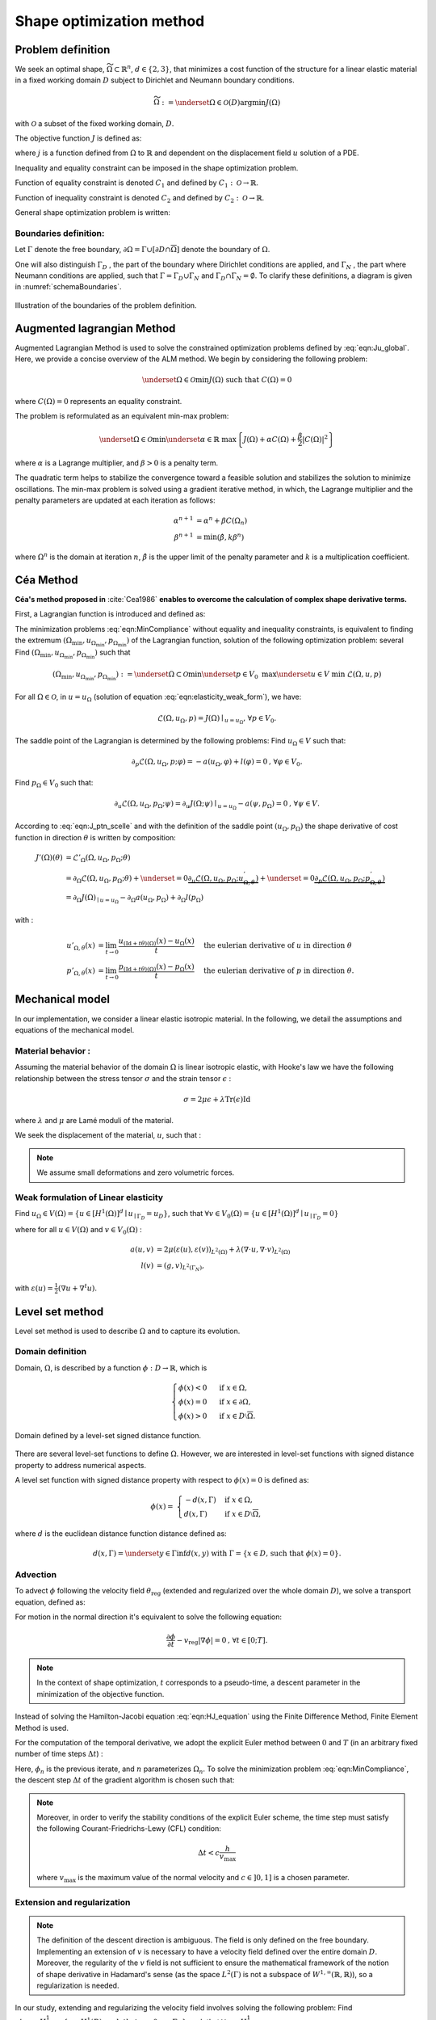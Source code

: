 .. _demoOptim:

Shape optimization method
=========================================
      
Problem definition
---------------------
We seek an optimal shape, :math:`\widetilde{\Omega}\subset\mathbb{R}^{n}`, :math:`d\in\left\{2,3\right\}`, that minimizes a cost function of the structure for a linear elastic material in a fixed working domain :math:`D` subject to Dirichlet and Neumann boundary conditions. 

.. math::

		\widetilde{\Omega}:=\underset{\Omega\in\mathcal{O}\left(D\right)}{\text{argmin}}J\left(\Omega\right)
		
		
with :math:`\mathcal{O}`  a subset of the fixed working domain, :math:`D`. 


The objective function :math:`J` is defined as:

.. math::
		:label: eqn:MinCompliance

		\begin{align}
		J:\mathcal{O}&\rightarrow\mathbb{R}\\
				    \Omega&\rightarrow J(\Omega) = \int_{\Omega}j(u)\text{ }dx
		\end{align}
		
		
where :math:`j` is a function defined from :math:`\Omega` to :math:`\mathbb{R}` and  dependent on the displacement field :math:`u` solution of a PDE.

Inequality and equality constraint can be imposed in the shape optimization problem. 

Function of equality constraint is denoted :math:`C_{1}` and defined by  :math:`C_{1}:\mathcal{O}\rightarrow\mathbb{R}`. 

Function of inequality constraint is denoted :math:`C_{2}` and defined by :math:`C_{2}:\mathcal{O}\rightarrow\mathbb{R}`. 

General shape optimization problem is written:

.. math::
		:label: eqn:Ju_global

		\begin{cases}
		\underset{\Omega\in\mathcal{O}}{\min}J(\Omega) & \!\!\!\!
		=\underset{\Omega\in\mathcal{O}}{\min}\int_{\Omega}j(u)dx \\
		C_{1}(\Omega) & \!\!\!\!=
		0\\
		C_{2}(\Omega) &\!\!\!\!
		<0 \\
		a\left(u,v\right) & \!\!\!\!
		=l\left(v\right) 
		\end{cases} 



Boundaries definition:
~~~~~~~~~~~~~~~~~~~~~~~

Let :math:`\Gamma` denote the free boundary, :math:`\partial\Omega=\Gamma\cup\left[\partial D\cap\overline{\Omega}\right]` denote the boundary of :math:`\Omega`. 

One will also distinguish  :math:`\Gamma_{D}` , the part of the boundary where Dirichlet conditions are applied, and :math:`\Gamma_{N}` , the part where Neumann conditions are applied, such that :math:`\Gamma=\Gamma_{D}\cup\Gamma_{N}` and :math:`\Gamma_{D}\cap\Gamma_{N}=\emptyset`. To clarify these definitions, a diagram is given in :numref:`schemaBoundaries`.

..  container:: centered-figure

	.. _schemaBoundaries:

	.. figure:: images/demo_compliance/schema_boundaries.png
		:alt: Exemple d'image
		:align: center
		:width: 50%

		Illustration of the boundaries of the problem definition.
		


.. _ALM:

Augmented lagrangian Method
-------------------------------

Augmented Lagrangian Method is used to solve the constrained optimization problems defined by :eq:`eqn:Ju_global`. Here, we provide a concise overview of the ALM method. We begin by considering the following problem:

.. math::

		\underset{\Omega\in\mathcal{O}}{\min}J(\Omega)\text{ such that  }C(\Omega)=0


where :math:`C(\Omega)=0` represents an equality constraint. 

The problem is reformulated as an equivalent min-max problem:

.. math::

		\underset{\Omega\in\mathcal{O}}{\min}\underset{\alpha\in\mathbb{R}}{\text{ }\max}\left\{J(\Omega)+\alpha C(\Omega)+\frac{\beta}{2}\left|C(\Omega)\right|^{2}\right\} 

where :math:`\alpha` is a Lagrange multiplier, and :math:`\beta>0` is a penalty term. 

The quadratic term helps to stabilize the convergence toward a feasible solution and stabilizes the solution to minimize oscillations.
The min-max problem is solved using a gradient iterative method, in which, the Lagrange multiplier and the penalty parameters are updated at each iteration as follows:

.. math::

		\begin{align}
		\alpha^{n+1}&=\alpha^{n}+\beta C\left(\Omega_{n} \right) \\
		\beta^{n+1}&=\min\left(\hat{\beta},k\beta^{n} \right)
		\end{align}

where :math:`\Omega^{n}` is the domain at iteration :math:`n`, :math:`\hat{\beta}` is the upper limit of the penalty parameter and :math:`k` is a multiplication coefficient.


Céa Method
-----------------

**Céa's method proposed in** :cite:`Cea1986` **enables to overcome the calculation of complex shape derivative terms.**

First, a Lagrangian function is introduced and defined as: 

.. math:: 
		:label: eqn:J_ptn_scelle

		\begin{split}
		   \mathcal{L}:\mathcal{O}\times V\times V_{0} & \rightarrow \mathbb{R} \\
		   (\Omega,u,p) & \mapsto \mathcal{L}(\Omega,u,p)=J(\Omega)-a(u,p)+l(p).
		\end{split}

The minimization problems :eq:`eqn:MinCompliance` without equality and inequality constraints, is equivalent to finding the extremum :math:`\left(\Omega_{\text{min}},u_{\Omega_{\text{min}}},p_{\Omega_{\text{min}}}\right)` of the Lagrangian function, solution of the following optimization problem:
several
Find :math:`\left(\Omega_{\text{min}},u_{\Omega_{\text{min}}},p_{\Omega_{\text{min}}}\right)` such that

.. math::

		\left(\Omega_{\text{min}},u_{\Omega_{\text{min}}},p_{\Omega_{\text{min}}}\right):=\underset{\Omega\subset\mathcal{O}}{\min}\underset{p\in V_{0}}{\text{ }\max} \underset{u\in V}{\text{ }\min} \text{ } \mathcal{L}(\Omega,u,p)


For all :math:`\Omega\in \mathcal{O}`, in :math:`u=u_{\Omega}` (solution of equation :eq:`eqn:elasticity_weak_form`), we have: 

.. math::

		\mathcal{L}(\Omega,u_{\Omega},p)=J(\Omega)\mid_{u=u_{\Omega}}\text{, }\forall p\in V_{0}.

The saddle point of the Lagrangian is determined by the following problems:
Find :math:`u_{\Omega}\in V` such that:

.. math::

    		\partial_{p}\mathcal{L}(\Omega,u_{\Omega},p;\varphi)=-a(u_{\Omega},\varphi)+l(\varphi)=0\text{, }\forall\varphi\in V_{0}.

Find :math:`p_{\Omega}\in V_{0}` such that:

.. math::

    		\partial_{u}\mathcal{L}(\Omega,u_{\Omega},p_{\Omega};\psi)=\partial_{u} J(\Omega;\psi)\mid_{u=u_{\Omega}}-a(\psi,p_{\Omega})=0 \text{, }\forall\psi\in V.


According to :eq:`eqn:J_ptn_scelle` and with the definition of the saddle point :math:`\left(u_{\Omega},p_{\Omega}\right)` the shape derivative of cost function in direction :math:`\theta` is written by composition:

.. math::
		\begin{align}
		J'(\Omega)(\theta)&=\mathcal{L}'_{\Omega}(\Omega,u_{\Omega},p_{\Omega};\theta)\\
		&=\partial_{\Omega}\mathcal{L}(\Omega,u_{\Omega},p_{\Omega};\theta)+\underset{=0}{\underbrace{\partial_{u}\mathcal{L}(\Omega,u_{\Omega},p_{\Omega};u_{\Omega,\theta}^{'})}}+\underset{=0}{\underbrace{\partial_{p}\mathcal{L}\left(\Omega,u_{\Omega},p_{\Omega};p_{\Omega,\theta}^{'}\right)}}\\
		&=\partial_{\Omega}J(\Omega)_{\mid u=u_{\Omega}}-\partial_{\Omega}a(u_{\Omega},p_{\Omega})+\partial_{\Omega}l(p_{\Omega}) 
		\end{align}
		
with :

.. math::
		\begin{align}
		u'_{\Omega,\theta}(x)&=\lim_{t\rightarrow0}\frac{u_{\left(\text{Id}+t\theta\right)(\Omega)}(x)-u_{\Omega}(x)}{t} \quad \text{ the eulerian derivative of }u\text{ in direction }\theta\\
		p'_{\Omega,\theta}(x)&=\lim_{t\rightarrow0}\frac{p_{\left(\text{Id}+t\theta\right)(\Omega)}(x)-p_{\Omega}(x)}{t} \quad \text{ the eulerian derivative of }p\text{ in direction }\theta.
		\end{align}


Mechanical model
-----------------------

In our implementation, we consider a linear elastic isotropic material. In the following, we detail the assumptions and equations of the mechanical model.

Material behavior :
~~~~~~~~~~~~~~~~~~~~~~~~

Assuming the material behavior of the domain :math:`\Omega` is linear isotropic elastic, with Hooke's law we have the following relationship between the stress tensor :math:`\sigma` and the strain tensor :math:`\epsilon` :

.. math::

		\sigma = 2\mu\epsilon+\lambda\text{Tr}\left(\epsilon\right)\text{Id}



where :math:`\lambda` and :math:`\mu` are Lamé moduli of the material.

We seek the displacement of the material, :math:`u`, such that :


.. math::
		:label: eqn:elasticity_form

		\begin{align}
		\begin{cases}
			- \text{div} \sigma(u) & \!\!\!\!=0 \text{ in }\Omega\\
			u& \!\!\!\!=0\text{ on }\Gamma_{D}\\
			\sigma(u)\cdot n & \!\!\!\!=g\text{ on }\Gamma_{N}
		\end{cases}
		\end{align}


.. note::

		We assume small deformations and zero volumetric forces. 


Weak formulation of Linear elasticity
~~~~~~~~~~~~~~~~~~~~~~~~~~~~~~~~~~~~~~~~~~~

Find :math:`u_{\Omega}\in V(\Omega)=\left\{ u\in\left[H^{1}(\Omega)\right]^{d}\mid u_{\mid\Gamma_{D}}=u_{D}\right\}`, such that :math:`\forall v\in V_{0}(\Omega)=\left\{ u\in\left[H^{1}(\Omega)\right]^{d}\mid u_{\mid\Gamma_{D}}=0\right\}`


.. math::
		:label: eqn:elasticity_weak_form
		
		a\left(u_{\Omega},v\right)=l\left(v\right)

where for all :math:`u\in V(\Omega)` and :math:`v \in V_{0}(\Omega)` :

.. math::
		
		\begin{align} 
		a\left(u,v\right)&=2\mu\left(\varepsilon(u),\varepsilon\left(v\right)\right)_{L^{2}(\Omega)}+\lambda\left(\nabla\cdot u,\nabla\cdot v\right)_{L^{2}(\Omega)}\\
		l\left(v\right)&=\left(g,v\right)_{L^{2}\left(\Gamma_{N}\right)},
		\end{align}
		
		
with :math:`\varepsilon(u)=\frac{1}{2}\left(\nabla u+\nabla^{t}u\right)`. 




Level set method
--------------------
Level set method is used to describe :math:`\Omega` and to capture its evolution. 


Domain definition
~~~~~~~~~~~~~~~~~~~~~
Domain, :math:`\Omega`, is described by a function :math:`\phi:D\rightarrow\mathbb{R}`, which is

.. math::

		\begin{cases}
		\phi(x)<0 & \text{ if }x\in\Omega, \\
		\phi(x)=0 & \text{ if }x\in\partial\Omega, \\
		\phi(x)>0 & \text{ if }x\in D\setminus\overline{\Omega}.
		\end{cases}
		
..  container:: centered-figure

	.. _schema_ls:

	.. figure:: images/demo_compliance/ls.png
		:alt: Exemple d'image
		:align: center
		:width: 50%

		Domain defined by a level-set signed distance function.


There are several level-set functions to define :math:`\Omega`. However, we are interested in level-set functions with signed distance property to address numerical aspects. 

A level set function with signed distance property with respect to :math:`\phi(x)=0` is defined as:

.. math::
		\begin{align}
		\phi(x) =&
		\begin{cases}
		-d\left(x,\Gamma\right) & \text{ if }x\in\Omega,\\
		d\left(x,\Gamma\right) & \text{ if }x\in D\setminus\overline{\Omega},
		\end{cases}
		\end{align}
		
		
where :math:`d` is the euclidean distance function distance defined as: 

.. math::
	
		\begin{align}
		d\left(x,\Gamma\right)=\underset{y\in\Gamma}{\inf}d\left(x,y\right)\text{ with }\Gamma=\left\{ x\in D\text{, such that }\phi(x)=0\right\}.
		\end{align}

Advection
~~~~~~~~~~~~

To advect :math:`\phi` following the velocity field :math:`\theta_{\text{reg}}` (extended and regularized over the whole domain :math:`D`), we solve a transport equation, defined as:

.. math::
		:label: eqn:HJ_equation
		
		\frac{\partial\phi}{\partial t}+\theta_{\text{reg}}\cdot\nabla\phi=0\text{, }\forall t\in\left[0;T\right].

For motion in the normal direction it's equivalent to solve the following equation: 

.. math::

		\frac{\partial\phi}{\partial t}-v_{\text{reg}}\left|\nabla\phi\right|=0\text{, }\forall t\in\left[0;T\right].


.. note::

		In the context of shape optimization, :math:`t` corresponds to a pseudo-time, a descent parameter in the minimization of the objective function.


Instead of solving the Hamilton-Jacobi equation :eq:`eqn:HJ_equation` using the Finite Difference Method, Finite Element Method is used.

For the computation of the temporal derivative, we adopt the explicit Euler method between :math:`0` and :math:`T` (in an arbitrary fixed number of time steps :math:`\Delta t`) :

.. math::
		:label: eqn:HJ_euler
		
		\frac{\phi^{n+1}-\phi^{n}}{\Delta t}-v_{\text{reg}}\left|\nabla\phi^n\right|=0\text{, }\forall t\in\left[0;T\right].

Here, :math:`\phi_{n}` is the previous iterate, and :math:`n` parameterizes :math:`\Omega_{n}`. To solve the minimization problem :eq:`eqn:MinCompliance`, the descent step :math:`\Delta t` of the gradient algorithm is chosen such that: 

.. math::
		:label: eqn:HJ_descent
		
		\mathcal{J}\left(\Omega_{n+1}\right)<\mathcal{J}\left(\Omega_{n}\right).
		
.. note::

	Moreover, in order to verify the stability conditions of the explicit Euler scheme, the time step must satisfy the following Courant-Friedrichs-Lewy (CFL)  condition:

	.. math::

			\Delta t < c \frac{h}{v_{\text{max}}}

	where  :math:`v_{\text{max}}` is the maximum value of the normal velocity and :math:`c\in\left]0,1\right]` is a chosen parameter.
	

Extension and regularization
~~~~~~~~~~~~~~~~~~~~~~~~~~~~~~~~~
.. note::
	The definition of the descent direction is ambiguous. The field is only defined on the free boundary. Implementing an extension of :math:`v` is necessary to have a velocity field defined over the entire domain :math:`D`. 
	Moreover, the regularity of the :math:`v` field is not sufficient to ensure the mathematical framework of the notion of shape derivative in Hadamard's sense (as the space :math:`L^{2}\left(\Gamma\right)` is not a subspace of :math:`W^{1,\infty}\left(\mathbb{R},\mathbb{R}\right)`), so a regularization is needed.


In our study, extending and regularizing the velocity field involves solving the following problem:
Find :math:`v'_{\text{reg}}\in H_{\Gamma_{D}}^{1}=\left\{ v\in H^{1}\left(D\right)\text{ such that }v=0\text{ on }\Gamma_{D}\right\}` such that :math:`\forall w\in H_{\Gamma_{D}}^{1}`

.. math::
		:label: eqn:reg_velocity
		
		\alpha\left(\nabla v'_{\text{reg}},\nabla w\right)_{L^{2}\left(D\right)}+\left(v'_{\text{reg}},w\right)_{L^{2}\left(D\right)}=-\mathcal{J}'(\Omega)\left(w\right)

with :math:`\mathcal{J}`  the cost function. 


Next, we define the normalized velocity field:

.. math:: 
		:label: eqn:reg_velocity_2
		
		v_{\text{reg}}=\frac{v'_{\text{reg}}}{\sqrt{\alpha\left\Vert \nabla v'_{\text{reg}}\right\Vert _{L^{2}\left(D\right)}+\left\Vert v'_{\text{reg}}\right\Vert _{L^{2}\left(D\right)}}}

This normalization enables the following equality to hold:

.. math::
    
    \left\Vert v_{\text{reg}}\right\Vert _{H_{\Gamma_{D},\alpha}^{1}\left(D\right)}=\sqrt{\alpha\left\Vert \nabla v_{\text{reg}}\right\Vert _{L^{2}\left(D\right)}+\left\Vert v_{\text{reg}}\right\Vert _{L^{2}\left(D\right)}}=1
    
.. note::

		Then, to respect the small deformation hypothesis of the Hadamard method, we multiply by a constant smaller than 1. Alternatively, we can equivalently choose to use an adaptive time step strategy to ensure convergence.

